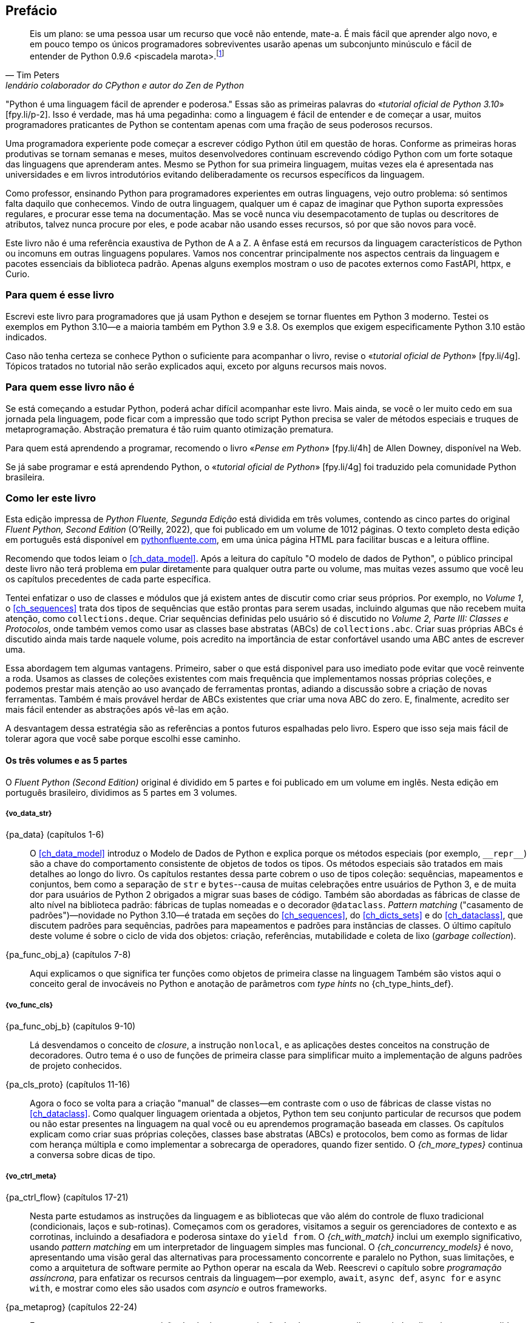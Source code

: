 :xrefstyle: short
:example-number: 0
:figure-number: 0
:figure-caption: Figura
:example-caption: Exemplo
:table-caption: Tabela
:section-caption: Seção
:chapter-caption: Capítulo
:part-caption: Parte
:sectnums!:

[preface,toclevels=1]
== Prefácio

[quote, Tim Peters, lendário colaborador do CPython e autor do <em>Zen de Python</em>]
____
Eis um plano: se uma pessoa usar um recurso que você não entende, mate-a.
É mais fácil que aprender algo novo, e em pouco tempo os únicos programadores sobreviventes
usarão apenas um subconjunto minúsculo e fácil de entender de Python 0.9.6 <piscadela marota>.footnote:[Mensagem para o grupo da Usenet comp.lang.python em 23 de dezembro de 2002: «_Acrimony in c.l.p_» [.small]#&#91;fpy.li/p-1&#93;# (EN).]
____

"Python é uma linguagem fácil de aprender e poderosa." Essas((("Python", "appreciating language-specific features"))) são as primeiras palavras do «_tutorial oficial de Python 3.10_» [.small]#&#91;fpy.li/p-2&#93;#.
Isso é verdade, mas há uma pegadinha: como a linguagem é fácil de entender e de começar a usar, muitos programadores praticantes de Python se contentam apenas com uma fração de seus poderosos recursos.

Uma programadora experiente pode começar a escrever código Python útil em questão de horas. Conforme as primeiras horas produtivas se tornam semanas e meses, muitos desenvolvedores continuam escrevendo código Python com um forte sotaque das linguagens que aprenderam antes.
Mesmo se Python for sua primeira linguagem, muitas vezes ela é apresentada nas universidades e
em livros introdutórios evitando deliberadamente os recursos específicos da linguagem.

Como professor, ensinando Python para programadores experientes em outras linguagens, vejo outro problema:
só sentimos falta daquilo que conhecemos.
Vindo de outra linguagem, qualquer um é capaz de imaginar que Python suporta expressões regulares,
e procurar esse tema na documentação.
Mas se você nunca viu desempacotamento de tuplas ou descritores de atributos,
talvez nunca procure por eles, e pode acabar não usando esses recursos,
só por que são novos para você.

Este livro não é uma referência exaustiva de Python de A a Z.
A ênfase está em recursos da linguagem característicos de Python
ou incomuns em outras linguagens populares.
Vamos nos concentrar principalmente nos aspectos centrais da linguagem e pacotes essenciais da biblioteca padrão.
Apenas alguns exemplos mostram o uso de pacotes externos como FastAPI, httpx, e Curio.


=== Para quem é esse livro

Escrevi este ((("Python", "versions featured"))) livro para programadores que já usam Python e
desejem se tornar fluentes em Python 3 moderno.
Testei os exemplos em Python 3.10—e a maioria também em Python 3.9 e 3.8.
Os exemplos que exigem especificamente Python 3.10 estão indicados.

Caso((("Python", "prerequisites to learning")))
não tenha certeza se conhece Python o suficiente para acompanhar o livro,
revise o
«_tutorial oficial de Python_» [.small]#&#91;fpy.li/4g&#93;#.
Tópicos tratados no tutorial não serão explicados aqui, exceto por alguns recursos mais novos.


=== Para quem esse livro não é

Se((("Python", "target audience"))) está começando a estudar Python,
poderá achar difícil acompanhar este livro.
Mais ainda, se você o ler muito cedo em sua jornada pela linguagem,
pode ficar com a impressão que todo script Python precisa se valer
de métodos especiais e truques de metaprogramação.
Abstração prematura é tão ruim quanto otimização prematura.

Para quem está aprendendo a programar, recomendo o livro
«_Pense em Python_» [.small]#&#91;fpy.li/4h&#93;# de Allen Downey, disponível na Web.

Se já sabe programar e está aprendendo Python, o
«_tutorial oficial de Python_» [.small]#&#91;fpy.li/4g&#93;# foi traduzido
pela comunidade Python brasileira.


=== Como ler este livro

Esta edição impressa de _Python Fluente, Segunda Edição_ está dividida em três volumes, contendo as cinco partes do original _Fluent Python, Second Edition_ (O'Reilly, 2022),
que foi publicado em um volume de 1012 páginas.
O texto completo desta edição em português está disponível em
https://pythonfluente.com[pythonfluente.com], em uma única página HTML para facilitar
buscas e a leitura offline.

Recomendo((("Python", "approach to learning", id="Papproach00"))) que todos leiam o <<ch_data_model>>.
Após a leitura do capítulo "O modelo de dados de Python",
o público principal deste livro não terá problema em
pular diretamente para qualquer outra parte ou volume,
mas muitas vezes assumo que você leu os capítulos precedentes de cada parte específica.

Tentei enfatizar o uso de classes e módulos que já existem antes de discutir como criar seus próprios.
Por exemplo, no _Volume 1_,
o <<ch_sequences>> trata dos tipos de sequências que estão prontas para serem usadas,
incluindo algumas que não recebem muita atenção, como `collections.deque`.
Criar sequências definidas pelo usuário só é discutido no _Volume 2, Parte III: Classes e Protocolos_,
onde também vemos como usar as classes base abstratas (ABCs) de `collections.abc`.
Criar suas próprias ABCs é discutido ainda mais tarde naquele volume,
pois acredito na importância de estar confortável usando uma ABC antes de escrever uma.

Essa abordagem tem algumas vantagens.
Primeiro, saber o que está disponivel para uso imediato pode evitar que você reinvente a roda.
Usamos as classes de coleções existentes com mais frequência que implementamos nossas próprias coleções,
e podemos prestar mais atenção ao uso avançado de ferramentas prontas, adiando a discussão sobre a criação de novas ferramentas.
Também é mais provável herdar de ABCs existentes que criar uma nova ABC do zero.
E, finalmente, acredito ser mais fácil entender as abstrações após vê-las em ação.

A desvantagem dessa estratégia são as referências a pontos futuros espalhadas pelo livro.
Espero que isso seja mais fácil de tolerar agora que você sabe porque escolhi esse caminho.


==== Os três volumes e as 5 partes

O _Fluent Python (Second Edition)_ original é dividido em 5 partes e foi publicado em um volume em inglês.
Nesta edição em português brasileiro, dividimos as 5 partes em 3 volumes.

===== {vo_data_str}

{pa_data} (capítulos 1-6)::
O <<ch_data_model>> introduz o Modelo de Dados de Python e explica porque os métodos especiais (por exemplo, `+__repr__+`) são a chave do comportamento consistente de objetos de todos os tipos. Os métodos especiais são tratados em mais detalhes ao longo do livro. Os((("data structures"))) capítulos restantes dessa parte cobrem o uso de tipos coleção: sequências, mapeamentos e conjuntos, bem como a separação de `str` e `bytes`--causa de muitas celebrações entre usuários de Python 3, e de muita dor para usuários de Python 2 obrigados a migrar suas bases de código. Também são abordadas as fábricas de classe de alto nível na biblioteca padrão: fábricas de tuplas nomeadas e o decorador `@dataclass`. _Pattern matching_ ("casamento de padrões")—novidade no Python 3.10—é tratada em seções do <<ch_sequences>>,
do <<ch_dicts_sets>> e
do <<ch_dataclass>>,
que discutem padrões para sequências, padrões para mapeamentos e padrões para instâncias de classes.
O último capítulo deste volume é sobre o ciclo de vida dos objetos: criação, referências, mutabilidade e coleta de lixo (_garbage collection_).

{pa_func_obj_a} (capítulos 7-8):: Aqui explicamos o que significa ter funções como objetos de primeira classe na linguagem
Também são vistos aqui o conceito geral de invocáveis no Python e anotação de parâmetros com _type hints_ no {ch_type_hints_def}. 

===== {vo_func_cls}

{pa_func_obj_b} (capítulos 9-10):: Lá desvendamos o conceito de _closure_, a instrução `nonlocal`, e as aplicações destes conceitos na construção de decoradores. Outro tema é o uso de funções de primeira classe para simplificar muito a implementação de alguns padrões de projeto conhecidos.

{pa_cls_proto} (capítulos 11-16):: Agora o foco se volta para a criação "manual" de classes—em contraste com o uso de fábricas de classe vistas no <<ch_dataclass>>.
Como qualquer linguagem orientada a objetos, Python tem seu conjunto particular de recursos que podem ou não estar presentes na linguagem na qual você ou eu aprendemos programação baseada em classes. Os capítulos explicam como criar suas próprias coleções, classes base abstratas (ABCs) e protocolos, bem como as formas de lidar com herança múltipla e como implementar a sobrecarga de operadores, quando fizer sentido. O _{ch_more_types}_ continua a conversa sobre dicas de tipo.

===== {vo_ctrl_meta}

{pa_ctrl_flow} (capítulos 17-21):: Nesta parte estudamos as instruções da linguagem e as bibliotecas que vão além do controle de fluxo tradicional
(condicionais, laços e sub-rotinas). Começamos com os geradores, visitamos a seguir os gerenciadores de contexto e as corrotinas,
incluindo a desafiadora e poderosa sintaxe do `yield from`. O _{ch_with_match}_ inclui um exemplo significativo, usando _pattern matching_ em um interpretador de linguagem simples mas funcional. O _{ch_concurrency_models}_ é novo, apresentando uma visão geral das alternativas para processamento concorrente e paralelo no Python, suas limitações, e como a arquitetura de software permite ao Python operar na escala da Web. Reescrevi o capítulo sobre _programação assíncrona_, para enfatizar os recursos centrais da linguagem—por exemplo, `await`, `async def`, `async for` e `async with`, e mostrar como eles são usados com _asyncio_ e outros frameworks.

{pa_metaprog} (capítulos 22-24):: Essa parte começa com uma revisão de técnicas para criação de classes com atributos criados dinamicamente para lidar com dados semi-estruturados, tal como conjuntos de dados JSON. A seguir tratamos do mecanismo familiar das propriedades, antes de mergulhar no funcionamento do acesso a atributos de objetos no Python em um nível mais baixo, usando descritores. A relação entre funções, métodos e descritores é explicada. Ao longo daquele volume, a implementação passo a passo de uma biblioteca de validação de campos revela questões sutis, levando às ferramentas avançadas do capítulo final: decoradores de classes e metaclasses.


=== Abordagem "mão na massa"

Frequentemente usaremos o console interativo de Python para explorar a linguagem e as bibliotecas.
Acho isso importante para enfatizar o poder dessa ferramenta de aprendizagem,
especialmente para quem teve mais experiência com linguagens estáticas compiladas,
que não oferecem um REPL.footnote:[_Read-Eval-Print Loop_, console interativo
que lê código, executa, e exibe resultados, repetidamente.]

Um dos pacotes padrão de testagem de Python, o «_doctest_» [.small]#&#91;fpy.li/doctest&#93;#, funciona simulando sessões de console e verificando se as expressões resultam nas respostas exibidas. Usei `doctest` para verificar a maior parte do código desse livro, incluindo as listagens do console.
Não é necessário usar ou sequer saber da existência do `doctest` para acompanhar o texto:
a principal característica dos _doctests_ é que eles imitam transcrições de sessões
interativas no console de Python, assim qualquer pessoa pode reproduzir as demonstrações facilmente.

Algumas vezes vou explicar o que queremos realizar mostrando um _doctest_ antes do código que implementa a solução.
Estabelecer precisamente o quê deve ser feito, antes de pensar sobre como fazer, ajuda a focalizar nosso esforço de codificação.
Escrever os testes previamente é a base de desenvolvimento dirigido por testes (TDD, _test-driven development_), e também acho essa técnica útil para ensinar.

Também((("pytest package")))((("unittest module"))) escrevi testes unitários para alguns dos exemplos maiores usando _pytest_—que acho mais fácil de usar e mais poderoso que o módulo _unittest_ da biblioteca padrão.
Você vai descobrir que pode verificar a maior parte do código do livro digitando `python3 -m doctest example_script.py` ou `pytest` no console de seu sistema operacional.
A configuração do _pytest.ini_, na raiz do «repositório do código de exemplo» [.small]#&#91;fpy.li/code&#93;#, assegura que _doctests_ são coletados e executados pelo comando `pytest`.((("", startref="Papproach00")))


=== Ponto de vista: minha perspectiva pessoal

Venho usando, ensinando e debatendo Python desde 1998, e gosto de estudar e comparar linguagens de programação,
o design e a teoria por trás delas.
Ao final de alguns capítulos acrescentei uma seção "Ponto de vista",
apresentando minha perspectiva sobre Python e outras linguagens.
Você pode pular essas partes, se não tiver interesse em tais discussões.
Seu conteúdo é inteiramente opcional.

=== Conteúdo na Web

Criei dois sites para este livro:

https://pythonfluente.com::
O texto integral em português traduzido por Paulo Candido de Oliveira Filho,
publicado em um único HTML com todas as dependências embutidas (estilos, imagens, etc.).
O HTML tem apenas diferenças cosméticas em relação a este livro impresso.

https://fluentpython.com::
Contém textos em inglês para ambas edições do livro, além de um glossário.
É um material que cortei para não ultrapassar o limite de 1.000 páginas.

O repositório de exemplos de código está no «GitHub» [.small]#&#91;fpy.li/code&#93;#.

=== Convenções usadas no livro

As seguintes convenções tipográficas são usadas neste livro:

_Itálico_:: Indica novos termos, URLs, endereços de email, nomes e extensões de arquivos. Nesta edição em português
também usamos _itálico_ em alguns termos mantidos em inglês, principalmente na primeira ocorrência.

`Espaçamento constante`:: Usado em listagens de programas,
bem como dentro de parágrafos para indicar elementos programáticos como identificadores e palavras-chave.

[role="pagebreak-before less_space"]
[TIP]
====
Esse elemento é uma dica ou sugestão.
====

[NOTE]
====
Este elemento é uma nota ou observação.
====

[WARNING]
====
Este elemento é um aviso ou alerta.
====

=== Usando os exemplos de código

Todos((("code examples, obtaining and using"))) os scripts e a maior parte dos trechos de código que aparecem no livro estão disponíveis no repositório de código de Python Fluente, «no GitHub» [.small]#&#91;fpy.li/code&#93;#.

Se você tiver uma questão técnica ou algum problema para usar o código, por favor mande um email para pass:[<a class="email" href="mailto:bookquestions@oreilly.com"><em>bookquestions@oreilly.com</em></a>].

Esse livro existe para ajudar você a fazer seu trabalho. Em geral, se um exemplo está no livro, você pode usá-lo em seus programas e na sua documentação. Não é necessário nos contactar para pedir permissão, a menos que você queira reproduzir uma parte significativa do código. Por exemplo, escrever um programa usando vários trechos de código deste livro não exige permissão. Vender ou distribuir exemplos de livros da O’Reilly exige permissão. Responder uma pergunta citando este livro e código exemplo daqui não exige permissão. Incorporar uma parte significativa dos exemplos do livro na documentação de seu produto exige permissão.

Gostamos, mas em geral não exigimos, atribuição da fonte. Isto normalmente inclui o título, o autor, a editora e o ISBN. Por exemplo, “_Fluent Python_, 2ª ed., de Luciano Ramalho. Copyright 2022 Luciano Ramalho, 978-1-492-05635-5.”

Se você achar que seu uso dos exemplos de código está fora daquilo previsto na lei ou das permissões dadas acima, por favor entre em contato com pass:[<a class="email" href="mailto:permissions@oreilly.com"><em>permissions@oreilly.com</em></a>].

=== O'Reilly Online Learning

[role = "ormenabled"]
[NOTE]
====
Por mais de 40 anos, pass:[<a href="http://oreilly.com" class="orm:hideurl"><em class="hyperlink">O’Reilly Media</em></a>] tem oferecido treinamento, conhecimento e ideias sobre tecnologia e negócios, ajudando empresas serem bem sucedidas.
====

Nossa rede sem igual de especialistas e inovadores compartilha conhecimento e sabedoria através de livros, artigos e de nossa plataforma online de aprendizagem. A plataforma de aprendizagem online da O’Reilly’s oferece acesso sob demanda a treinamentos ao vivo, trilhas de aprendizagem profunda, ambientes interativos de programação e uma imensa coleção de textos e vídeos da O'Reilly e de mais de 200 outras editoras. Para mais informações, visite pass:[<a href="http://oreilly.com" class="orm:hideurl"><em>http://oreilly.com</em></a>].

=== Como entrar em contato

Por gentileza((("comments and questions")))((("questions and comments"))), envie comentários e perguntas sobre esse livro para o editor:

----
O'Reilly Media, Inc.
1005 Gravenstein Highway North
Sebastopol, CA 95472
800-998-9938 (in the United States or Canada)
707-829-0515 (international or local)
707-829-0104 (fax)
----

<<<
Há uma página online para o original em inglês deste livro, com erratas e informação adicional,
que pode ser acessada aqui: https://fpy.li/p-4. Envie email para _bookquestions@oreilly.com_, com comentários ou dúvidas técnicas sobre o livro. Novidades e informações sobre nossos livros e cursos podem ser encontradas em _http://oreilly.com_.

=== Agradecimentos da segunda edição brasileira

Meu grande amigo Paulo Candido de Oliveira Filho traduziu as 1000 páginas do
_Fluent Python Second Edition_ (O'Reilly, 2022)
sem poder consultar a outra tradução brasileira,
para não violar os direitos da editora que publicou aquela primeira edição de 2015.
Felizmente, PC e eu somos amigos de infância, trabalhamos juntos como
programadores, então eu pude confiar tranquilamente que ele não ia fazer plágio nem usar IA.
E a tradução ficou excelente: "Engenhocas & Bugigangas" é demais!

Três amigos do Garoa Hacker Clube me ajudaram diretamente nesta edição.
Felipe "Juca" Sanches me orientou sobre tecnologia de fontes,
Gabriel Almeida de Souza fez scripts para resolver as referências entre volumes,
e Hugo Borges me mostrou como configurar um ambiente Ruby flexível
para rodar a ferramenta Asciidoctor com bibliotecas adicionais
para gerar PDF com listagens de código coloridas.
Agradeço a toda a comunidade do Garoa por manter vivo aquele espaço
de criação, aprendizagem e troca de ideias.

Heinar Maracy e Zander Catta Preta da Z•Edições foram muito parceiros em
todas as etapas da produção do livro impresso, desde a diagramação até a campanha no
_https://Catarse.me_, a produção gráfica, e a comercialização na 
_https://zstores.shop_ e outras livrarias online.

Muitas pessoas enviaram correções desde que coloquei o _https://PythonFluente.com_ no ar em 2023,
até a reta final da produção do PDF para a gráfica.

Adorilson Bezerra, é o primeiro que eu quero citar (não só pela ordem alfabética),
porque é um dos principais voluntários que traduzem
a documentação oficial de Python em português brasileiro,
um trabalho sem fim, mas de valor inestimável para a comunidade Python de língua portuguesa.
Adorilson me mandou sugestões valiosas citando a terminologia adotada na
documentação oficial.

Outras pessoas que enviaram correções e sugestões, grandes ou pequenas: 
Alexandre de Siqueira, Ana Paula Sales, André Angeluci, Arturo Fonseca de Souza,
Bruna Menani Pereira Lima, Bruno de Oliveira Pinheiro Júnior, Caio Phillipe Mizerkowski,
Carlos Seabra, Dickson Souza, Diego Mariano, Diego Rabatone Oliveira,
Eduardo Würch, Eric Gonçalves Lemos, Erick R. Ribeiro,
Fabrício Soares, Franklin Sousa, Giovanni Salvatore de Almeida Curcuruto,
Guilherme Henrique Gimenes de Deus, Gustavo de Carvalho Bertoli, 
Helder Geovane Gomes de Lima, Inácio Gomes Medeiros, Ismael de Laet Abashi,
Jair Henrique, João Paulo Albuquerque, Juliano Fischer Naves,
Luis Gustavo Mota, Luiz Eduardo Amaral,
Manaia Junior, Mariana Jó, Osvaldo Makoto Yasuda,
Paulo Barbosa de Siqueira Bueno Bruno,
Ramon Gomes da Silva, Raphael Vieira Rossi, Rodolfo De Nadai, Ruan Cardoso Comelli,
Sandra Bastos, Thales Carl Lavoratti, Thiago Brasil, Thiago Gonçalves Mota, Thiago Jack de Oliveira,
Vitor Buxbaum Orlandi, Wellyson de Freitas Santos, e William Ferreira.

Muito grato pessoal, foi um prazer colaborar com vocês!


=== Agradecimentos da segunda edição

Eu não esperava que atualizar um livro sobre Python
cinco anos depois fosse um empreendimento de tal magnitude.
Mas foi.
Marta Mello, minha amada esposa, sempre esteve ao meu lado quando precisei.
Meu querido amigo Leonardo Rochael me ajudou desde os primeiros rascunhos até a revisão técnica final,
incluindo consolidar e revisar as sugestões dos outros revisores técnicos, de leitores e de editores.
Honestamente, não sei se teria conseguido sem seu apoio, Marta e Leo. Muito, muito grato!

Jürgen Gmach, Caleb Hattingh, Jess Males, Leonardo Rochael e Miroslav Šedivý formaram a fantástica equipe de revisores técnicos da segunda edição. Eles revisaram o livro inteiro.
Bill Behrman, Bruce Eckel, Renato Oliveira e Rodrigo Bernardo Pimentel revisaram capítulos específicos.
Suas inúmeras sugestões, vindas de diferentes perspectivas, tornaram o livro muito melhor.

Muitos leitores me enviaram correções ou fizeram outras contribuições durante o pré-lançamento, incluindo:
Guilherme Alves, Christiano Anderson, Konstantin Baikov, K. Alex Birch, Michael Boesl, Lucas Brunialti,
Sergio Cortez, Gino Crecco, Chukwuerika Dike, Juan Esteras, Federico Fissore, Will Frey, Tim Gates,
Alexander Hagerman, Chen Hanxiao, Sam Hyeong, Simon Ilincev, Parag Kalra, Tim King, David Kwast,
Tina Lapine, Wanpeng Li, Guto Maia, Scott Martindale, Mark Meyer, Andy McFarland, Chad McIntire, Diego Rabatone Oliveira,
Francesco Piccoli, Meredith Rawls, Michael Robinson, Federico Tula Rovaletti,
Tushar Sadhwani, Arthur Constantino Scardua, Randal L. Schwartz, Avichai Sefati, Guannan Shen, William Simpson,
Vivek Vashist, Jerry Zhang, Paul Zuradzki—e outros que pediram para não ter seus nomes mencionados, enviaram correções após a entrega da versão inicial ou foram omitidos porque eu não registrei seus nomes—mil desculpas.

Durante minha pesquisa, aprendi sobre tipagem, concorrência, _pattern matching_ e metaprogramação interagindo com
Michael Albert, Pablo Aguilar, Kaleb Barrett, David Beazley, J. S. O. Bueno, Bruce Eckel, Martin Fowler,
Ivan Levkivskyi, Alex Martelli, Peter Norvig, Sebastian Rittau, Guido van Rossum, Carol Willing e Jelle Zijlstra.

Os editores da O'Reilly Jeff Bleiel, Jill Leonard e Amelia Blevins fizeram sugestões que melhoraram o fluxo do texto em muitas partes.
Jeff Bleiel e o editor de produção Danny Elfanbaum me apoiaram durante essa longa maratona.

As ideias e sugestões de cada um deles tornaram o livro melhor e mais preciso.
Inevitavelmente, vão restar erros de minha própria criação no produto final. Me desculpo antecipadamente.

Por fim gostaria de estender meus sinceros agradecimento a meus colegas na Thoughtworks Brasil—e especialmente a meu mentor, Alexey Bôas, que apoiou este projeto de muitas formas até o fim.

Claro, todos os que me ajudaram a entender Python e a escrever a primeira edição merecem agora agradecimentos em dobro.
Não haveria segunda edição sem o sucesso da primeira.

[role="pagebreak-before less_space"]
=== Agradecimentos da primeira edição

O tabuleiro e as peças de xadrez Bauhaus, criadas por Josef Hartwig, são um exemplo de um excelente design: belo, simples e claro.
Guido van Rossum, filho de um arquiteto e irmão de projetista de fonte magistral, criou um obra prima de design de linguagens.
Adoro ensinar Python porque ele é belo, simples e claro.

Alex Martelli e Anna Ravenscroft foram os primeiros a verem o esquema desse livro, e me encorajaram a submetê-lo à O'Reilly para publicação.
Seus livros me ensinaram Python idiomático e são modelos de clareza, precisão e profundidade em escrita técnica.
Os «6,200+ posts de Alex no Stack Overflow» [.small]#&#91;fpy.li/p-7&#93;# são uma fonte de boas ideias sobre a linguagem e seu uso apropriado.

Martelli e Ravenscroft foram também revisores técnicos deste livro, juntamente com Lennart Regebro e Leonardo Rochael. Todos nesta proeminente equipe de revisão técnica têm pelo menos 15 anos de experiência com Python, com muitas contribuições a projetos Python de alto impacto, em contato constante com outros desenvolvedores da comunidade. Em conjunto, eles me enviaram centenas de correções, sugestões, questões e opiniões, acrescentando imenso valor ao livro. Victor Stinner gentilmente revisou o _{ch_async}_, trazendo seu conhecimento especializado, como um dos mantenedores do `asyncio`, para a equipe de revisão técnica. Foi um grande privilégio e um prazer colaborar com eles por estes muitos meses.

A editora Meghan Blanchette foi uma fantástica mentora, e me ajudou a melhorar a organização e o fluxo do texto do livro, me mostrando que partes estavam monótonas e evitando que eu atrasasse o projeto ainda mais. Brian MacDonald editou os capítulos da _Parte II_ quando Meghan estava ausente. Adorei trabalhar com eles e com todos na O'Reilly, incluindo a equipe de suporte e desenvolvimento do Atlas (Atlas é a plataforma de publicação de livros da O'Reilly, que usei para escrever esse livro).

Mario Domenech Goulart deu sugestões numerosas e detalhadas, desde a primeira versão do livro. Também recebi muitas sugestões e comentários de Dave Pawson, Elias Dorneles, Leonardo Alexandre Ferreira Leite, Bruce Eckel, J. S. Bueno, Rafael Gonçalves, Alex Chiaranda, Guto Maia, Lucas Vido e Lucas Brunialti.

Ao longo dos anos, muitas pessoas me encorajaram a me tornar um autor, mas os mais persuasivos foram Rubens Prates, Aurelio Jargas, Rudá Moura e Rubens Altimari. Mauricio Bussab me abriu muitas portas, incluindo minha primeira experiência real na escrita de um livro. Renzo Nuccitelli apoiou este projeto de escrita o tempo todo, mesmo quando significou iniciar mais lentamente nossa parceria no pass:[<a href="https://fpy.li/p-8" class="orm:hideurl"><em>python.pro.br</em></a>].

A maravilhosa comunidade brasileira de Python é inteligente, generosa e divertida. O «grupo Python Brasil» [.small]#&#91;fpy.li/p-9&#93;# tem milhares de membros, e nossas conferências nacionais e regionais reúnem centenas de pessoas. Mas os mais influemtes em minha jornada como pythonista foram Leonardo Rochael, Adriano Petrich, Daniel Vainsencher, Rodrigo RBP Pimentel, Bruno Gola, Leonardo Santagada, Jean Ferri, Rodrigo Senra, J. S. Bueno, David Kwast, Luiz Irber, Osvaldo Santana, Fernando Masanori, Henrique Bastos, Gustavo Niemayer, Pedro Werneck, Gustavo Barbieri, Lalo Martins, Danilo Bellini, e Pedro Kroger.

Dorneles Tremea foi um grande amigo, (e incrivelmente generoso com seu tempo e seu conhecimento), um hacker fantástico e o mais inspirador líder da Associação Python Brasil. Ele nos deixou cedo demais.

Meus estudantes, ao longo desses anos, me ensinaram muito através de suas perguntas, ideias, feedbacks e soluções criativas para problemas. Érico Andrei e a Simples Consultoria tornaram possível que eu me concentrasse em ser um professor de Python pela primeira vez.

Martijn Faassen foi meu mentor de Grok e compartilhou ideias valiosas sobre Python e os neandertais. Seu trabalho e o de Paul Everitt, Chris McDonough, Tres Seaver, Jim Fulton, Shane Hathaway, Lennart Regebro, Alan Runyan, Alexander Limi, Martijn Pieters, Godefroid Chapelle e outros, dos planetas Zope, Plone e Pyramid, foram decisivos para minha carreira. Graças ao Zope e a surfar na primeira onda da web, pude começar a ganhar a vida com Python em 1998. José Octavio Castro Neves foi meu sócio na primeira software house baseada em Python do Brasil.

Tenho gurus demais na comunidade Python como um todo para listar todos aqui, mas além daqueles já mencionados, eu tenho uma dívida com Steve Holden, Raymond Hettinger, A.M. Kuchling, David Beazley, Fredrik Lundh, Doug Hellmann, Nick Coghlan, Mark Pilgrim, Martijn Pieters, Bruce Eckel, Michele Simionato, Wesley Chun, Brandon Craig Rhodes, Philip Guo, Daniel Greenfeld, Audrey Roy e Brett Slatkin, por me ensinarem novas e melhores formas de ensinar Python.

A maior parte dessas páginas foi escrita no meu _home office_ e em dois laboratórios: o CoffeeLab e o Garoa Hacker Clube. O «CoffeeLab» [.small]#&#91;fpy.li/p-10&#93;# é o quartel general dos geeks cafeinados na Vila Madalena, em São Paulo, Brasil. O «Garoa Hacker Clube» [.small]#&#91;fpy.li/p-11&#93;# é um espaço hacker aberto a todos: um laboratório comunitário onde qualquer pessoa pode experimentar novas ideias.

<<<
A comunidade Garoa me forneceu inspiração, infraestrutura e distração. Acho que o Aleph curtiria este liro.

Minha mãe, Maria Lucia, e meu pai, Jairo, sempre me apoiaram de todas as formas. Gostaria que ele estivesse aqui para ver esse livro; e fico feliz de poder compartilhá-lo com ela.

Minha esposa, Marta Mello, esteve ao meu lado durante os 15 meses trabalhei neste livro,
sempre me apoiando e guiando através dos momentos mais críticos,
quando temi que poderia abandonar a maratona.

Agradeço a todos vocês, por tudo.


=== Sobre esta tradução

_Python Fluente, Segunda Edição_
é uma tradução direta de _Fluent Python, Second Edition_ (O'Reilly, 2022).
Não é uma obra derivada de _Python Fluente_ (Novatec, 2015).

A presente tradução foi autorizada pela O'Reilly Media para distribuição nos termos da licença
«CC BY-NC-ND» [.small]#&#91;fpy.li/4j&#93;#.
Os arquivos-fonte em formato _Asciidoc_ estão no repositório público
https://github.com/pythonfluente/pythonfluente2e.


[NOTE]
====
Correções e sugestões de melhorias são bem vindas!
Para contribuir, veja os
«__issues__» [.small]#&#91;fpy.li/4m&#93;#
no repositório https://github.com/pythonfluente/pythonfluente2e.
====

=== Histórico das traduções

Escrevi a primeira e a segunda edições deste livro originalmente em inglês,
para serem mais facilmente distribuídas no mercado internacional.

Cedi os direitos exclusivos para a O'Reilly Media,
nos termos usuais de contratos com editoras famosas:
elas ficam com a maior parte do lucro, o direito de publicar, e
o direito de vender licenças para tradução em outros idiomas.

Até 2022, a primeira edição foi publicada nesses idiomas:

<<<
. inglês,
. português brasileiro,
. chinês simplificado (China),
. chinês tradicional (Taiwan),
. japonês,
. coreano,
. russo,
. francês,
. polonês.

A ótima tradução PT-BR foi produzida e publicada
no Brasil pela Editora Novatec em 2015, sob licença da O'Reilly.

Entre 2020 e 2022, atualizei e expandi bastante o livro para a segunda edição.
Sou muito grato à liderança da
«Thoughtworks Brasil» [.small]#&#91;fpy.li/4n&#93;#
por terem me apoiado enquanto passei a maior parte de 2020 e 2021
pesquisando, escrevendo, e revisando esta edição.

Quando entreguei o manuscrito para a O'Reilly,
negociei um adendo contratual para liberar a tradução da
segunda edição em PT-BR com uma licença livre,
como uma contribuição para comunidade Python lusófona.
A O'Reilly autorizou que essa tradução fosse publicada sob a licença CC BY-NC-ND:
«Creative Commons — Atribuição-NãoComercial-SemDerivações 4.0 Internacional»
[.small]#&#91;fpy.li/4j&#93;#.
Com essa mudança contratual,
a Editora Novatec não teve interesse em traduzir e publicar a segunda edição.

Contratei Paulo Candido de Oliveira Filho
para traduzir. Fiz a revisão técnica com ajuda da comunidade,
gerei os arquivos HTML com «Asciidoctor» [.small]#&#91;fpy.li/4p&#93;#
e publiquei em https://PythonFluente.com.

E agora, finalmente, temos a segunda edição em português impressa!

_Luciano Ramalho, São Paulo, 24 de setembro de 2025_

<<<
